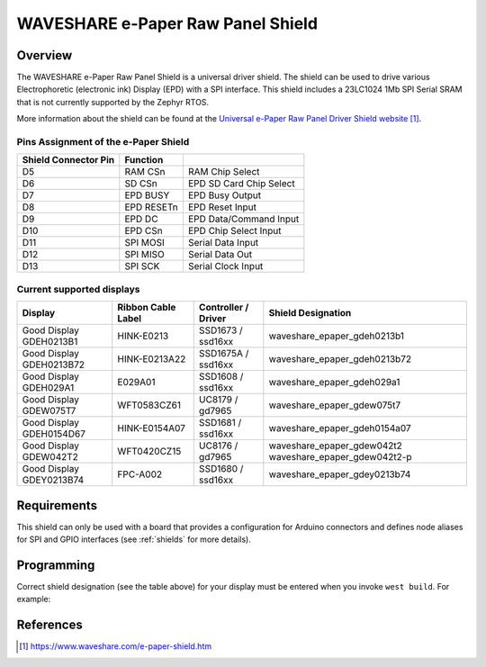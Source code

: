 .. _waveshare_e_paper_raw_panel_shield:

WAVESHARE e-Paper Raw Panel Shield
##################################

Overview
********

The WAVESHARE e-Paper Raw Panel Shield is a universal driver shield.
The shield can be used to drive various Electrophoretic (electronic ink)
Display (EPD) with a SPI interface.
This shield includes a 23LC1024 1Mb SPI Serial SRAM that is
not currently supported by the Zephyr RTOS.

More information about the shield can be found
at the `Universal e-Paper Raw Panel Driver Shield website`_.

Pins Assignment of the e-Paper Shield
=====================================

+-----------------------+------------+----------------------------+
| Shield Connector Pin  | Function   |                            |
+=======================+============+============================+
| D5                    | RAM CSn    |  RAM Chip Select           |
+-----------------------+------------+----------------------------+
| D6                    | SD CSn     |  EPD SD Card Chip Select   |
+-----------------------+------------+----------------------------+
| D7                    | EPD BUSY   |  EPD Busy Output           |
+-----------------------+------------+----------------------------+
| D8                    | EPD RESETn |  EPD Reset Input           |
+-----------------------+------------+----------------------------+
| D9                    | EPD DC     |  EPD Data/Command Input    |
+-----------------------+------------+----------------------------+
| D10                   | EPD CSn    |  EPD Chip Select Input     |
+-----------------------+------------+----------------------------+
| D11                   | SPI MOSI   |  Serial Data Input         |
+-----------------------+------------+----------------------------+
| D12                   | SPI MISO   |  Serial Data Out           |
+-----------------------+------------+----------------------------+
| D13                   | SPI SCK    |  Serial Clock Input        |
+-----------------------+------------+----------------------------+

Current supported displays
==========================

+--------------+-----------------+--------------+------------------------------+
| Display      | Ribbon Cable    | Controller / | Shield Designation           |
|              | Label           | Driver       |                              |
+==============+=================+==============+==============================+
| Good Display | HINK-E0213      | SSD1673 /    | waveshare_epaper_gdeh0213b1  |
| GDEH0213B1   |                 | ssd16xx      |                              |
+--------------+-----------------+--------------+------------------------------+
| Good Display | HINK-E0213A22   | SSD1675A /   | waveshare_epaper_gdeh0213b72 |
| GDEH0213B72  |                 | ssd16xx      |                              |
+--------------+-----------------+--------------+------------------------------+
| Good Display | E029A01         | SSD1608 /    | waveshare_epaper_gdeh029a1   |
| GDEH029A1    |                 | ssd16xx      |                              |
+--------------+-----------------+--------------+------------------------------+
| Good Display | WFT0583CZ61     | UC8179 /     | waveshare_epaper_gdew075t7   |
| GDEW075T7    |                 | gd7965       |                              |
+--------------+-----------------+--------------+------------------------------+
| Good Display | HINK-E0154A07   | SSD1681 /    | waveshare_epaper_gdeh0154a07 |
| GDEH0154D67  |                 | ssd16xx      |                              |
+--------------+-----------------+--------------+------------------------------+
| Good Display | WFT0420CZ15     | UC8176 /     | waveshare_epaper_gdew042t2   |
| GDEW042T2    |                 | gd7965       | waveshare_epaper_gdew042t2-p |
+--------------+-----------------+--------------+------------------------------+
| Good Display | FPC-A002        | SSD1680 /    | waveshare_epaper_gdey0213b74 |
| GDEY0213B74  |                 | ssd16xx      |                              |
+--------------+-----------------+--------------+------------------------------+

Requirements
************

This shield can only be used with a board that provides a configuration
for Arduino connectors and defines node aliases for SPI and GPIO interfaces
(see :ref:`shields` for more details).

Programming
***********

Correct shield designation (see the table above) for your display must
be entered when you invoke ``west build``.
For example:

.. zephyr-app-commands::
   :zephyr-app: samples/subsys/display/lvgl
   :board: nrf52840dk_nrf52840
   :shield: waveshare_epaper_gdeh0213b1
   :goals: build

References
**********

.. target-notes::

.. _Universal e-Paper Raw Panel Driver Shield website:
   https://www.waveshare.com/e-paper-shield.htm
